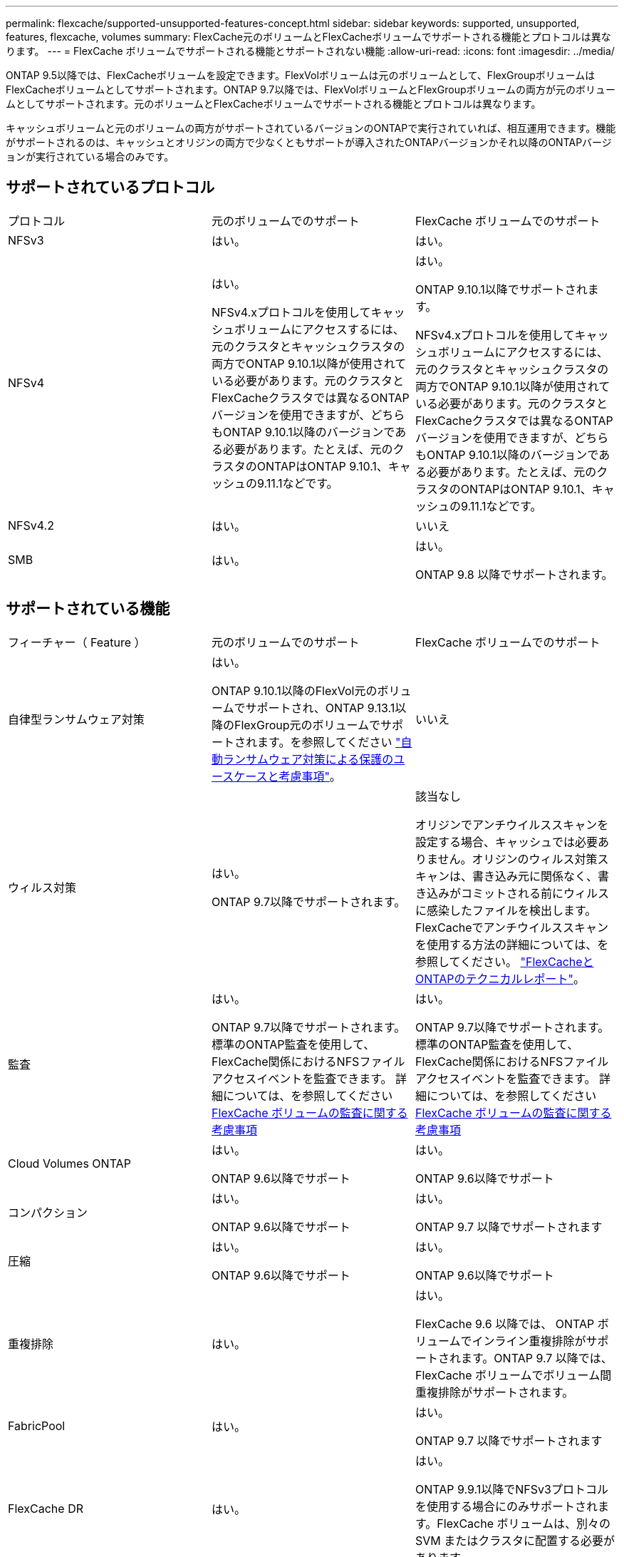 ---
permalink: flexcache/supported-unsupported-features-concept.html 
sidebar: sidebar 
keywords: supported, unsupported, features, flexcache, volumes 
summary: FlexCache元のボリュームとFlexCacheボリュームでサポートされる機能とプロトコルは異なります。 
---
= FlexCache ボリュームでサポートされる機能とサポートされない機能
:allow-uri-read: 
:icons: font
:imagesdir: ../media/


[role="lead"]
ONTAP 9.5以降では、FlexCacheボリュームを設定できます。FlexVolボリュームは元のボリュームとして、FlexGroupボリュームはFlexCacheボリュームとしてサポートされます。ONTAP 9.7以降では、FlexVolボリュームとFlexGroupボリュームの両方が元のボリュームとしてサポートされます。元のボリュームとFlexCacheボリュームでサポートされる機能とプロトコルは異なります。

キャッシュボリュームと元のボリュームの両方がサポートされているバージョンのONTAPで実行されていれば、相互運用できます。機能がサポートされるのは、キャッシュとオリジンの両方で少なくともサポートが導入されたONTAPバージョンかそれ以降のONTAPバージョンが実行されている場合のみです。



== サポートされているプロトコル

|===


| プロトコル | 元のボリュームでのサポート | FlexCache ボリュームでのサポート 


 a| 
NFSv3
 a| 
はい。
 a| 
はい。



 a| 
NFSv4
 a| 
はい。

NFSv4.xプロトコルを使用してキャッシュボリュームにアクセスするには、元のクラスタとキャッシュクラスタの両方でONTAP 9.10.1以降が使用されている必要があります。元のクラスタとFlexCacheクラスタでは異なるONTAPバージョンを使用できますが、どちらもONTAP 9.10.1以降のバージョンである必要があります。たとえば、元のクラスタのONTAPはONTAP 9.10.1、キャッシュの9.11.1などです。
 a| 
はい。

ONTAP 9.10.1以降でサポートされます。

NFSv4.xプロトコルを使用してキャッシュボリュームにアクセスするには、元のクラスタとキャッシュクラスタの両方でONTAP 9.10.1以降が使用されている必要があります。元のクラスタとFlexCacheクラスタでは異なるONTAPバージョンを使用できますが、どちらもONTAP 9.10.1以降のバージョンである必要があります。たとえば、元のクラスタのONTAPはONTAP 9.10.1、キャッシュの9.11.1などです。



 a| 
NFSv4.2
 a| 
はい。
 a| 
いいえ



 a| 
SMB
 a| 
はい。
 a| 
はい。

ONTAP 9.8 以降でサポートされます。

|===


== サポートされている機能

|===


| フィーチャー（ Feature ） | 元のボリュームでのサポート | FlexCache ボリュームでのサポート 


 a| 
自律型ランサムウェア対策
 a| 
はい。

ONTAP 9.10.1以降のFlexVol元のボリュームでサポートされ、ONTAP 9.13.1以降のFlexGroup元のボリュームでサポートされます。を参照してください link:../anti-ransomware/use-cases-restrictions-concept.html#unsupported-configurations["自動ランサムウェア対策による保護のユースケースと考慮事項"]。
 a| 
いいえ



 a| 
ウィルス対策
 a| 
はい。

ONTAP 9.7以降でサポートされます。
 a| 
該当なし

オリジンでアンチウイルススキャンを設定する場合、キャッシュでは必要ありません。オリジンのウィルス対策スキャンは、書き込み元に関係なく、書き込みがコミットされる前にウィルスに感染したファイルを検出します。FlexCacheでアンチウイルススキャンを使用する方法の詳細については、を参照してください。 https://www.netapp.com/media/7336-tr4743.pdf["FlexCacheとONTAPのテクニカルレポート"^]。



 a| 
監査
 a| 
はい。

ONTAP 9.7以降でサポートされます。
標準のONTAP監査を使用して、FlexCache関係におけるNFSファイルアクセスイベントを監査できます。
詳細については、を参照してください xref:audit-flexcache-volumes-concept.adoc[FlexCache ボリュームの監査に関する考慮事項]
 a| 
はい。

ONTAP 9.7以降でサポートされます。
標準のONTAP監査を使用して、FlexCache関係におけるNFSファイルアクセスイベントを監査できます。
詳細については、を参照してください xref:audit-flexcache-volumes-concept.adoc[FlexCache ボリュームの監査に関する考慮事項]



 a| 
Cloud Volumes ONTAP
 a| 
はい。

ONTAP 9.6以降でサポート
 a| 
はい。

ONTAP 9.6以降でサポート



 a| 
コンパクション
 a| 
はい。

ONTAP 9.6以降でサポート
 a| 
はい。

ONTAP 9.7 以降でサポートされます



 a| 
圧縮
 a| 
はい。

ONTAP 9.6以降でサポート
 a| 
はい。

ONTAP 9.6以降でサポート



 a| 
重複排除
 a| 
はい。
 a| 
はい。

FlexCache 9.6 以降では、 ONTAP ボリュームでインライン重複排除がサポートされます。ONTAP 9.7 以降では、 FlexCache ボリュームでボリューム間重複排除がサポートされます。



 a| 
FabricPool
 a| 
はい。
 a| 
はい。

ONTAP 9.7 以降でサポートされます



 a| 
FlexCache DR
 a| 
はい。
 a| 
はい。

ONTAP 9.9.1以降でNFSv3プロトコルを使用する場合にのみサポートされます。FlexCache ボリュームは、別々の SVM またはクラスタに配置する必要があります。



 a| 
FlexGroup ボリューム
 a| 
はい。

ONTAP 9.7 以降でサポートされます
 a| 
はい。



 a| 
FlexVol ボリューム
 a| 
はい。
 a| 
いいえ



 a| 
FPolicy の
 a| 
はい。

ONTAP 9.7 以降でサポートされます
 a| 
はい。

ONTAP 9.7以降ではNFSでサポートされます。
ONTAP 9.14.1以降ではSMBでサポートされます。



 a| 
MetroCluster の設定
 a| 
はい。

ONTAP 9.7 以降でサポートされます
 a| 
はい。

ONTAP 9.7 以降でサポートされます



 a| 
Microsoft オフロードデータ転送（ ODX ）
 a| 
はい。
 a| 
いいえ



 a| 
NetApp Aggregate Encryption （ NAE ）
 a| 
はい。

ONTAP 9.6以降でサポート
 a| 
はい。

ONTAP 9.6以降でサポート



 a| 
NetApp Volume Encryption （ NVE ）
 a| 
はい。

ONTAP 9.6以降でサポート
 a| 
はい。

ONTAP 9.6以降でサポート



 a| 
ONTAP S3 NASバケット
 a| 
はい。

ONTAP 9.12.1以降でサポート
 a| 
いいえ



 a| 
QoS
 a| 
はい。
 a| 
はい。


NOTE: ファイルレベルの QoS は FlexCache ではサポートされません。



 a| 
qtree
 a| 
はい。

ONTAP 9.6以降では、qtreeを作成および変更できます。ソース上に作成されたqtreeには、キャッシュ上でアクセスできます。
 a| 
いいえ



 a| 
クォータ
 a| 
はい。

ONTAP 9.6以降では、FlexCache送信元ボリュームでのクォータの適用がユーザ、グループ、およびqtreeでサポートされます。
 a| 
いいえ

FlexCacheライトアラウンドモード（デフォルトモード）では、キャッシュの書き込みは元のボリュームに転送されます。クォータは元のボリュームで適用されます。


NOTE: ONTAP 9.6 以降では、 FlexCache ボリュームでリモートクォータ（ rquota ）がサポートされます。



 a| 
SMB変更通知
 a| 
はい。
 a| 
はい。

ONTAP 9.14.1以降では、SMB変更通知がキャッシュでサポートされます。



 a| 
SnapLock ボリューム
 a| 
いいえ
 a| 
いいえ



 a| 
SnapMirror非同期関係*
 a| 
はい。
 a| 
いいえ



 a| 
 a| 
* FlexCacheの起源：

* 元のFlexVolからFlexCacheボリュームを作成できます。
* 元のFlexGroupからFlexCacheボリュームを作成できます。
* SnapMirror関係の元のプライマリボリュームからFlexCache ボリュームを作成できます。
* ONTAP 9.8 以降では、 SnapMirror セカンダリボリュームを FlexCache の元のボリュームにすることができます。SnapMirrorセカンダリボリュームはアイドル状態で、SnapMirror更新はアクティブではありません。アイドル状態にしないと、FlexCacheの作成が失敗します。




 a| 
SnapMirror同期関係
 a| 
いいえ
 a| 
いいえ



 a| 
SnapRestore
 a| 
はい。
 a| 
いいえ



 a| 
Snapshot コピー
 a| 
はい。
 a| 
いいえ



 a| 
SVM の IP 設定
 a| 
はい。

ONTAP 9.5 以降でサポート。SVM DR 関係のプライマリ SVM に元のボリュームを含めることができます。ただし、 SVM DR 関係が解除された場合は、新しい元のボリュームを使用して FlexCache 関係を再作成する必要があります。
 a| 
いいえ

プライマリ SVM には FlexCache を作成できますが、セカンダリ SVM には作成できません。プライマリ SVM 内の FlexCache ボリュームは、 SVM DR 関係の一部としてレプリケートされません。



 a| 
ストレージレベルのアクセス保護（ SLAG ）
 a| 
いいえ
 a| 
いいえ



 a| 
シンプロビジョニング
 a| 
はい。
 a| 
はい。

ONTAP 9.7 以降でサポートされます



 a| 
ボリュームクローニング
 a| 
はい。

ONTAP 9.6 以降では、元のボリュームおよび元のボリューム内のファイルのクローニングがサポートされます。
 a| 
いいえ



 a| 
ボリューム移動
 a| 
はい。
 a| 
○（ボリュームコンスティチュエントのみ）

FlexCacheボリュームのボリュームコンスティチュエントの移動は、ONTAP 9.6以降でサポートされます。



 a| 
ボリュームをリホスト
 a| 
いいえ
 a| 
いいえ



 a| 
vStorage API for Array Integration（VAAI）
 a| 
はい。
 a| 
いいえ

|===

NOTE: FlexVol 9 リリース 9.5 よりも前では、 ONTAP 8.2.x 7-Mode を実行しているシステムで作成された FlexCache ボリュームにのみ、送信元 Data ONTAP ボリュームがデータを提供できます。ONTAP 9.5 以降では、 ONTAP 9 システムの FlexCache ボリュームに元の FlexVol ボリュームからデータを提供することもできます。7-Mode FlexCacheからONTAP 9 FlexCacheへの移行の詳細については、を参照してください。 link:https://www.netapp.com/pdf.html?item=/media/7336-tr4743pdf.pdf["NetAppテクニカルレポート4743：『FlexCache in ONTAP』"^]。
